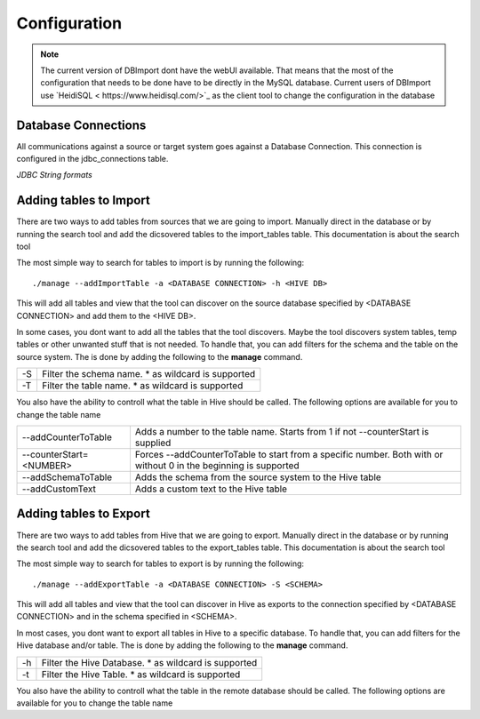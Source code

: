 Configuration
=============

.. note:: The current version of DBImport dont have the webUI available. That means that the most of the configuration that needs to be done have to be directly in the MySQL database. Current users of DBImport use `HeidiSQL < https://www.heidisql.com/>`_ as the client tool to change the configuration in the database

Database Connections
--------------------

All communications against a source or target system goes against a Database Connection. This connection is configured in the jdbc_connections table.

*JDBC String formats*




Adding tables to Import
-----------------------

There are two ways to add tables from sources that we are going to import. Manually direct in the database or by running the search tool and add the dicsovered tables to the import_tables table. This documentation is about the search tool

The most simple way to search for tables to import is by running the following::

./manage --addImportTable -a <DATABASE CONNECTION> -h <HIVE DB>

This will add all tables and view that the tool can discover on the source database specified by <DATABASE CONNECTION> and add them to the <HIVE DB>.

In some cases, you dont want to add all the tables that the tool discovers. Maybe the tool discovers system tables, temp tables or other unwanted stuff that is not needed. To handle that, you can add filters for the schema and the table on the source system. The is done by adding the following to the **manage** command.

== ===================================================
-S Filter the schema name. * as wildcard is supported
-T Filter the table name. * as wildcard is supported
== ===================================================

You also have the ability to controll what the table in Hive should be called. The following options are available for you to change the table name

=======================  ===============================================================================================================
--addCounterToTable      Adds a number to the table name. Starts from 1 if not --counterStart is supplied
--counterStart=<NUMBER>  Forces --addCounterToTable to start from a specific number. Both with or without 0 in the beginning is supported
--addSchemaToTable       Adds the schema from the source system to the Hive table
--addCustomText          Adds a custom text to the Hive table
=======================  ===============================================================================================================


Adding tables to Export
-----------------------

There are two ways to add tables from Hive that we are going to export. Manually direct in the database or by running the search tool and add the dicsovered tables to the export_tables table. This documentation is about the search tool

The most simple way to search for tables to export is by running the following::

./manage --addExportTable -a <DATABASE CONNECTION> -S <SCHEMA>

This will add all tables and view that the tool can discover in Hive as exports to the connection specified by <DATABASE CONNECTION> and in the schema specified in <SCHEMA>.

In most cases, you dont want to export all tables in Hive to a specific database. To handle that, you can add filters for the Hive database and/or table. The is done by adding the following to the **manage** command.

== ======================================================
-h Filter the Hive Database. * as wildcard is supported
-t Filter the Hive Table. * as wildcard is supported
== ======================================================

You also have the ability to controll what the table in the remote database should be called. The following options are available for you to change the table name

=======================  ===============================================================================================================
\\-\\-addCounterToTable      Adds a number to the table name. Starts from 1 if not \\-\\-counterStart is supplied
\\-\\-counterStart=<NUMBER>  Forces \\-\\-addCounterToTable to start from a specific number. Both with or without 0 in the beginning is supported
\\-\\-addDBToTable           Adds the schema from the source system to the Hive table
\\-\\-addCustomText          Adds a custom text to the Hive table
=======================  ===============================================================================================================


